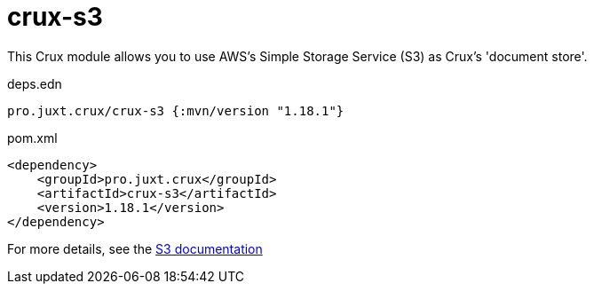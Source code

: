= crux-s3

This Crux module allows you to use AWS's Simple Storage Service (S3) as Crux's 'document store'.

.deps.edn
[source,clojure]
----
pro.juxt.crux/crux-s3 {:mvn/version "1.18.1"}
----

.pom.xml
[source,xml]
----
<dependency>
    <groupId>pro.juxt.crux</groupId>
    <artifactId>crux-s3</artifactId>
    <version>1.18.1</version>
</dependency>
----

For more details, see the https://opencrux.com/reference/s3.html[S3 documentation]
